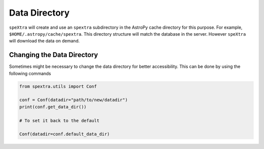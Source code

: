**************
Data Directory
**************


``speXtra`` will create and use an ``spextra`` subdirectory in
the AstroPy cache directory for this purpose. For example,
``$HOME/.astropy/cache/spextra``. This directory structure will match
the database in the server. However ``speXtra`` will download
the data on demand.


Changing the Data Directory
===========================

Sometimes might be necessary to change the data directory for better accessibility.
This can be done by using the following commands

.. code-block:: python

   from spextra.utils import Conf

   conf = Conf(datadir="path/to/new/datadir")
   print(conf.get_data_dir())

   # To set it back to the default

   Conf(datadir=conf.default_data_dir)


